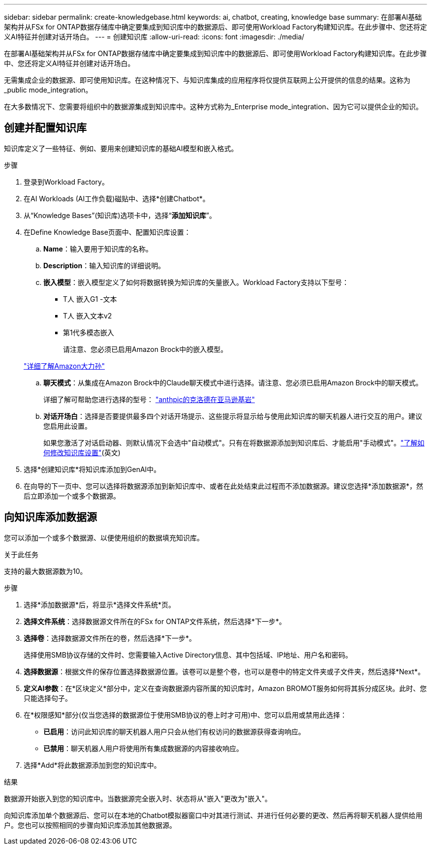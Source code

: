 ---
sidebar: sidebar 
permalink: create-knowledgebase.html 
keywords: ai, chatbot, creating, knowledge base 
summary: 在部署AI基础架构并从FSx for ONTAP数据存储库中确定要集成到知识库中的数据源后、即可使用Workload Factory构建知识库。在此步骤中、您还将定义AI特征并创建对话开场白。 
---
= 创建知识库
:allow-uri-read: 
:icons: font
:imagesdir: ./media/


[role="lead"]
在部署AI基础架构并从FSx for ONTAP数据存储库中确定要集成到知识库中的数据源后、即可使用Workload Factory构建知识库。在此步骤中、您还将定义AI特征并创建对话开场白。

无需集成企业的数据源、即可使用知识库。在这种情况下、与知识库集成的应用程序将仅提供互联网上公开提供的信息的结果。这称为_public mode_integration。

在大多数情况下、您需要将组织中的数据源集成到知识库中。这种方式称为_Enterprise mode_integration、因为它可以提供企业的知识。



== 创建并配置知识库

知识库定义了一些特征、例如、要用来创建知识库的基础AI模型和嵌入格式。

.步骤
. 登录到Workload Factory。
. 在AI Workloads (AI工作负载)磁贴中、选择*创建Chatbot*。
. 从“Knowledge Bases”(知识库)选项卡中，选择“*添加知识库*”。
. 在Define Knowledge Base页面中、配置知识库设置：
+
.. *Name*：输入要用于知识库的名称。
.. *Description*：输入知识库的详细说明。
.. *嵌入模型*：嵌入模型定义了如何将数据转换为知识库的矢量嵌入。Workload Factory支持以下型号：
+
*** T人 嵌入G1 -文本
*** T人 嵌入文本v2
*** 第1代多模态嵌入
+
请注意、您必须已启用Amazon Brock中的嵌入模型。

+
https://aws.amazon.com/bedrock/titan/["详细了解Amazon大力孙"^]



.. *聊天模式*：从集成在Amazon Brock中的Claude聊天模式中进行选择。请注意、您必须已启用Amazon Brock中的聊天模式。
+
详细了解可帮助您进行选择的型号： https://aws.amazon.com/bedrock/claude/["anthpic的克洛德在亚马逊基岩"^]

.. *对话开场白*：选择是否要提供最多四个对话开场提示、这些提示将显示给与使用此知识库的聊天机器人进行交互的用户。建议您启用此设置。
+
如果您激活了对话启动器、则默认情况下会选中"自动模式"。只有在将数据源添加到知识库后、才能启用"手动模式"。link:manage-knowledgebase.html["了解如何修改知识库设置"](英文)



. 选择*创建知识库*将知识库添加到GenAI中。
. 在向导的下一页中、您可以选择将数据源添加到新知识库中、或者在此处结束此过程而不添加数据源。建议您选择*添加数据源*，然后立即添加一个或多个数据源。




== 向知识库添加数据源

您可以添加一个或多个数据源、以便使用组织的数据填充知识库。

.关于此任务
支持的最大数据源数为10。

.步骤
. 选择*添加数据源*后，将显示*选择文件系统*页。
. *选择文件系统*：选择数据源文件所在的FSx for ONTAP文件系统，然后选择*下一步*。
. *选择卷*：选择数据源文件所在的卷，然后选择*下一步*。
+
选择使用SMB协议存储的文件时、您需要输入Active Directory信息、其中包括域、IP地址、用户名和密码。

. *选择数据源*：根据文件的保存位置选择数据源位置。该卷可以是整个卷，也可以是卷中的特定文件夹或子文件夹，然后选择*Next*。
. *定义AI参数*：在*区块定义*部分中，定义在查询数据源内容所属的知识库时，Amazon BROMOT服务如何将其拆分成区块。此时、您只能选择句子。
. 在*权限感知*部分(仅当您选择的数据源位于使用SMB协议的卷上时才可用)中、您可以启用或禁用此选择：
+
** *已启用*：访问此知识库的聊天机器人用户只会从他们有权访问的数据源获得查询响应。
** *已禁用*：聊天机器人用户将使用所有集成数据源的内容接收响应。


. 选择*Add*将此数据源添加到您的知识库中。


.结果
数据源开始嵌入到您的知识库中。当数据源完全嵌入时、状态将从"嵌入"更改为"嵌入"。

向知识库添加单个数据源后、您可以在本地的Chatbot模拟器窗口中对其进行测试、并进行任何必要的更改、然后再将聊天机器人提供给用户。您也可以按照相同的步骤向知识库添加其他数据源。
